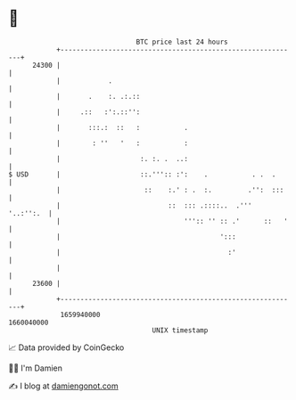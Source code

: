 * 👋

#+begin_example
                                   BTC price last 24 hours                    
               +------------------------------------------------------------+ 
         24300 |                                                            | 
               |            .                                               | 
               |       .    :. .:.::                                        | 
               |     .::   :':.::'':                                        | 
               |       :::.:  ::   :           .                            | 
               |        : ''   '   :           :                            | 
               |                    :. :. .  ..:                            | 
   $ USD       |                    ::.''':: :':    .           . .  .      | 
               |                     ::    :.' : .  :.         .'':  :::    | 
               |                           ::  ::: .::::..  .'''  '..:'':.  | 
               |                               ''':: '' :: .'      ::   '   | 
               |                                        ':::                | 
               |                                          :'                | 
               |                                                            | 
         23600 |                                                            | 
               +------------------------------------------------------------+ 
                1659940000                                        1660040000  
                                       UNIX timestamp                         
#+end_example
📈 Data provided by CoinGecko

🧑‍💻 I'm Damien

✍️ I blog at [[https://www.damiengonot.com][damiengonot.com]]
